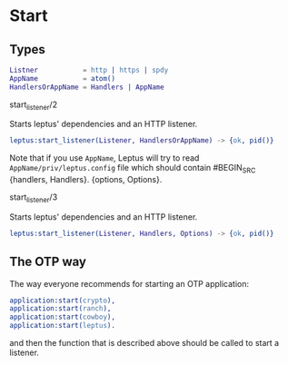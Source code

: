 * Start

** Types

   #+BEGIN_SRC erlang
   Listner           = http | https | spdy
   AppName           = atom()
   HandlersOrAppName = Handlers | AppName
   #+END_SRC

**** start_listener/2

   Starts leptus' dependencies and an HTTP listener.

   #+BEGIN_SRC erlang
   leptus:start_listener(Listener, HandlersOrAppName) -> {ok, pid()}
   #+END_SRC

   Note that if you use ~AppName~, Leptus will try to read
   ~AppName/priv/leptus.config~ file
   which should contain
   #BEGIN_SRC
   {handlers, Handlers}.
   {options, Options}.
   #+END_SRC

**** start_listener/3

   Starts leptus' dependencies and an HTTP listener.

   #+BEGIN_SRC erlang
   leptus:start_listener(Listener, Handlers, Options) -> {ok, pid()}
   #+END_SRC

** The OTP way

   The way everyone recommends for starting an OTP application:
   #+BEGIN_SRC erlang
   application:start(crypto),
   application:start(ranch),
   application:start(cowboy),
   application:start(leptus).
   #+END_SRC
   and then the function that is described above should be called to start a
   listener.
